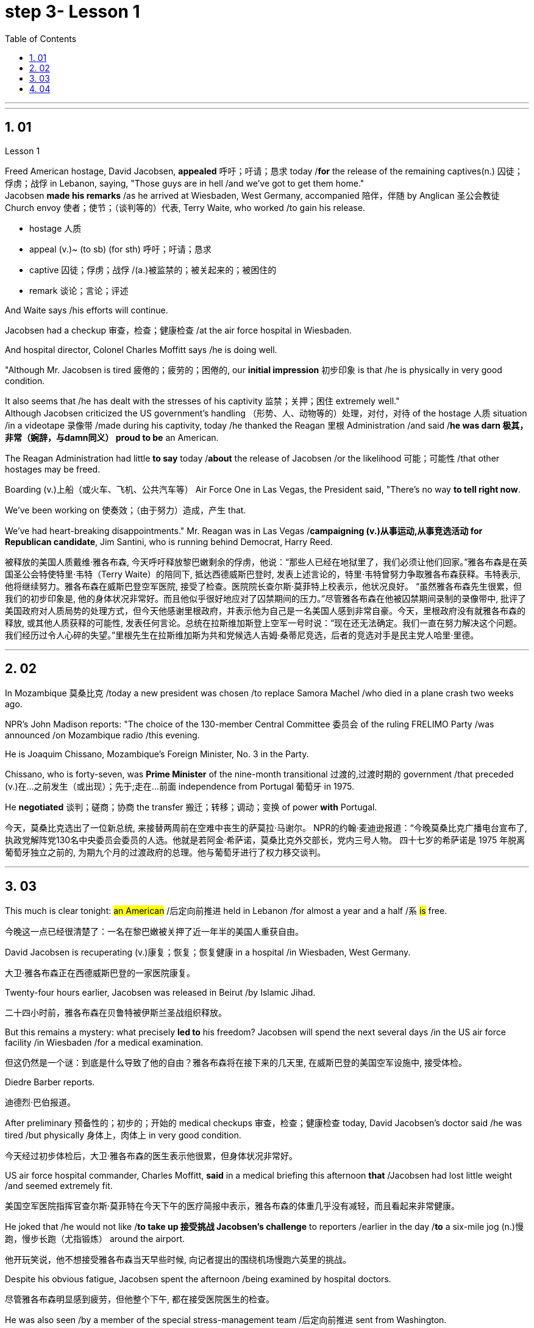 
= step 3- Lesson 1
:toc: left
:toclevels: 3
:sectnums:
:stylesheet: ../../+ 000 eng选/美国高中历史教材 American History ： From Pre-Columbian to the New Millennium/myAdocCss.css

'''



---

== 01

Lesson 1


Freed American hostage, David Jacobsen, *appealed* 呼吁；吁请；恳求 today /*for* the release of the remaining captives(n.) 囚徒；俘虏；战俘 in Lebanon, saying, "Those guys are in hell /and we've got to get them home."  +
Jacobsen *made his remarks* /as he arrived at Wiesbaden, West Germany, accompanied 陪伴，伴随 by Anglican 圣公会教徒 Church envoy 使者；使节；（谈判等的）代表, Terry Waite, who worked /to gain his release.  +

[.my1]
====
- hostage 人质
- appeal (v.)~ (to sb) (for sth) 呼吁；吁请；恳求
- captive 囚徒；俘虏；战俘 /(a.)被监禁的；被关起来的；被困住的
- remark 谈论；言论；评述
====


And Waite says /his efforts will continue.  +

Jacobsen had a checkup 审查，检查；健康检查 /at the air force hospital in Wiesbaden.  +

And hospital director, Colonel Charles Moffitt says /he is doing well.  +

"Although Mr. Jacobsen is tired 疲倦的；疲劳的；困倦的, our *initial impression* 初步印象 is that /he is physically in very good condition.  +

It also seems that /he has dealt with the stresses of his captivity 监禁；关押；困住 extremely well."  +
Although Jacobsen criticized the US government's handling （形势、人、动物等的）处理，对付，对待 of the hostage  人质 situation /in a videotape 录像带 /made during his captivity, today /he thanked the Reagan 里根 Administration /and said /*he was darn 极其，非常（婉辞，与damn同义） proud to be* an American.  +

The Reagan Administration had little *to say* today /*about* the release of Jacobsen /or the likelihood 可能；可能性 /that other hostages may be freed.  +

Boarding (v.)上船（或火车、飞机、公共汽车等） Air Force One in Las Vegas, the President said, "There's no way *to tell right now*.  +

We've been working on 使奏效；（由于努力）造成，产生 that.  +

We've had heart-breaking disappointments." Mr. Reagan was in Las Vegas /*campaigning (v.)从事运动,从事竞选活动 for Republican candidate*, Jim Santini, who is running behind Democrat, Harry Reed.

[.my2]
被释放的美国人质戴维·雅各布森, 今天呼吁释放黎巴嫩剩余的俘虏，他说：“那些人已经在地狱里了，我们必须让他们回家。”雅各布森是在英国圣公会特使特里·韦特（Terry Waite）的陪同下, 抵达西德威斯巴登时, 发表上述言论的，特里·韦特曾努力争取雅各布森获释。韦特表示, 他将继续努力。雅各布森在威斯巴登空军医院, 接受了检查。医院院长查尔斯·莫菲特上校表示，他状况良好。 “虽然雅各布森先生很累，但我们的初步印象是, 他的身体状况非常好。而且他似乎很好地应对了囚禁期间的压力。”尽管雅各布森在他被囚禁期间录制的录像带中, 批评了美国政府对人质局势的处理方式，但今天他感谢里根政府，并表示他为自己是一名美国人感到非常自豪。今天，里根政府没有就雅各布森的释放, 或其他人质获释的可能性, 发表任何言论。总统在拉斯维加斯登上空军一号时说：“现在还无法确定。我们一直在努力解决这个问题。我们经历过令人心碎的失望。”里根先生在拉斯维加斯为共和党候选人吉姆·桑蒂尼竞选，后者的竞选对手是民主党人哈里·里德。

'''

== 02

In Mozambique 莫桑比克 /today a new president was chosen /to replace Samora Machel /who died in a plane crash two weeks ago.  +

NPR's John Madison reports: "The choice of the 130-member Central Committee 委员会 of the ruling FRELIMO Party /was announced /on Mozambique radio /this evening.  +

He is Joaquim Chissano, Mozambique's Foreign Minister, No. 3 in the Party.  +

Chissano, who is forty-seven, was *Prime Minister* of the nine-month transitional 过渡的,过渡时期的 government /that preceded (v.)在…之前发生（或出现）；先于;走在…前面 independence from Portugal 葡萄牙 in 1975.  +

He *negotiated* 谈判；磋商；协商 the transfer 搬迁；转移；调动；变换 of power *with* Portugal.


[.my2]
今天，莫桑比克选出了一位新总统, 来接替两周前在空难中丧生的萨莫拉·马谢尔。 NPR的约翰·麦迪逊报道：“今晚莫桑比克广播电台宣布了, 执政党解阵党130名中央委员会委员的人选。他就是若阿金·希萨诺，莫桑比克外交部长，党内三号人物。 四十七岁的希萨诺是 1975 年脱离葡萄牙独立之前的, 为期九个月的过渡政府的总理。他与葡萄牙进行了权力移交谈判。

---

== 03

This much is clear tonight: #an American# /后定向前推进 held in Lebanon /for almost a year and a half /`系`  #is# free.

[.my2]
今晚这一点已经很清楚了：一名在黎巴嫩被关押了近一年半的美国人重获自由。

David Jacobsen is recuperating (v.)康复；恢复；恢复健康 in a hospital /in Wiesbaden, West Germany.

[.my2]
大卫·雅各布森正在西德威斯巴登的一家医院康复。

Twenty-four hours earlier, Jacobsen was released in Beirut /by Islamic Jihad.

[.my2]
二十四小时前，雅各布森在贝鲁特被伊斯兰圣战组织释放。

But this remains a mystery: what precisely *led to* his freedom? Jacobsen will spend the next several days /in the US air force facility /in Wiesbaden /for a medical examination.

[.my2]
但这仍然是一个谜：到底是什么导致了他的自由？雅各布森将在接下来的几天里, 在威斯巴登的美国空军设施中, 接受体检。

Diedre Barber reports.

[.my2]
迪德烈·巴伯报道。

After preliminary 预备性的；初步的；开始的 medical checkups 审查，检查；健康检查 today, David Jacobsen’s doctor said /he was tired /but physically 身体上，肉体上 in very good condition.

[.my2]
今天经过初步体检后，大卫·雅各布森的医生表示他很累，但身体状况非常好。

US air force hospital commander, Charles Moffitt, *said* in a medical briefing this afternoon *that* /Jacobsen had lost little weight /and seemed extremely fit.

[.my2]
美国空军医院指挥官查尔斯·莫菲特在今天下午的医疗简报中表示，雅各布森的体重几乎没有减轻，而且看起来非常健康。

He joked that /he would not like /*to take up 接受挑战 Jacobsen’s challenge* to reporters /earlier in the day /*to* a six-mile jog (n.)慢跑，慢步长跑（尤指锻炼） around the airport.

[.my2]
他开玩笑说，他不想接受雅各布森当天早些时候, 向记者提出的围绕机场慢跑六英里的挑战。

Despite his obvious fatigue, Jacobsen spent the afternoon /being examined by hospital doctors.

[.my2]
尽管雅各布森明显感到疲劳，但他整个下午, 都在接受医院医生的检查。

He was also seen /by a member of the special stress-management team /后定向前推进 sent from Washington.

[.my2]
从华盛顿派出的特别压力管理小组的一名成员, 也见过他。

Colonel Moffitt #said that# /after *an initial evaluation* 评价，评估 /#it seems# as if Jacobsen *coped extremely well /with* the stresses of his captivity (n.)囚禁；被关.

[.my2]
莫菲特上校表示，经过初步评估，雅各布森似乎很好地应对了囚禁期间的压力。

He said /there was also no evidence *at this point* /that the fifty-five-year-old hospital director （某一活动的）负责人 /had been tortured 拷打；拷问；严刑逼供 or physically abused.

[.my2]
他说，目前还没有证据表明, 这位 55 岁的医院院长曾遭受酷刑或身体虐待。

Jacobsen seemed very alert 警惕的，警觉的, asking detailed questions /about the facilities of the Wiesbaden medical complex （类型相似的）建筑群, according to Moffitt.

[.my2]
据莫菲特说，雅各布森似乎非常警惕，询问了有关威斯巴登医疗中心设施的详细问题。

So far, Jacobsen has refused /to answer questions /about his five hundred and twenty-four days as a hostage.

[.my2]
到目前为止，雅各布森拒绝回答有关他作为人质的五百二十四天的问题。

Speaking briefly to reports /after his arrival in Wiesbaden this morning, he said /`主` his joy 后定向前推进 at being free /`谓` was somewhat diminished /by his concern for the other hostages 后定向前推进 left behind 被遗留.

[.my2]
今天早上抵达威斯巴登后，他对报道进行了简短的讲话，他说，由于担心其他人质，他获得自由的喜悦有所减弱。

He *thanked* the US government and President Ronald Reagan /*for* helping to secure (v.)（尤指经过努力）获得，取得，实现 his release.

[.my2]
他感谢美国政府和罗纳德·里根总统帮助他获释。

Jacobsen also *gave special thanks to* Terry Waite, an envoy 使者；使节；（谈判等的）代表 of the Archbishop 大主教；总教主 of Canterbury 英国城市名, *for* his help 后定向前推进 in the negotiation.

[.my2]
雅各布森还特别感谢坎特伯雷大主教特使特里·韦特, 在谈判中提供的帮助。

#Waite# 人名 /who accompanied Jacobsen from Beirut to Wiesbaden today, `谓` #said# /he might be going to Beirut /in several days.

[.my2]
今天陪同雅各布森从贝鲁特前往威斯巴登的韦特说，他可能会在几天后前往贝鲁特。

There are still seven American hostages /后定向前推进 being held in Lebanon /by different political groups.

[.my2]
目前仍有七名人质, 被不同政治团体扣押在黎巴嫩。

Jacobsen will be joined in Wiesbaden tomorrow /by his family.

[.my2]
雅各布森的家人, 将于明天在威斯巴登与他会合。

Hospital officials said /they still do not know /how many days Jacobsen will remain for tests and debriefing sessions /before returning to the United States /with his family.

[.my2]
医院官员表示，他们仍然不知道雅各布森在与家人返回美国之前, 将继续接受检查和汇报会多少天。

For National Public Radio, this is Diedre Barber, Wiesbaden.

[.my2]
我是国家公共广播电台的 Diedre Barber，威斯巴登。


'''

== 04

The leader of Chinese revolution, Mao Tsetong, died /ten years ago today.

[.my2]
中国革命领袖毛泽东, 在十年前的今天逝世。

During his lifetime, Mao became a cult (a.)受特定群体欢迎的；作为偶像崇拜的 figure, but the current government /has tried to change that.

[.my2]
毛泽东在世时就成为了一个崇拜的人物，但现任政府试图改变这一点。

Now his tomb and embalmed 对（尸体）进行防腐处理 body in Beijing /are just another tourist 旅游者；观光者；游客 attraction 向往的地方；有吸引力的事.

[.my2]
现在，他在北京的坟墓和防腐尸体只是另一个旅游景点。

And no longer do `主` millions of Chinese /`谓` study (v.) or *wave (v.) aloft* (ad.)在高空 the famous "Little Red Book" of *Quotations 引语；引文；语录 from Chairman （会议的）主席，主持人;（委员会的）委员长，主席；（公司等的）董事长 Mao*.

[.my2]
数以百万计的中国人不再学习或高举著名的毛主席语录“红宝书”。

*Along with* 连同,和…一起 the political writing, Mao wrote (v.) poetry *as well* — poems about the revolution, the Red Army 红军, poems about nature.

[.my2]
除了政治写作之外，毛泽东还写诗——关于革命、红军、关于自然的诗。

Willis Barnstone has translated some of Mao’s work /and considers him *an original 首创的；独创的；有独创性的 master* , one of China’s most important poets.

[.my2]
威利斯·巴恩斯通翻译了毛泽东的一些作品，并认为他是一位原创大师，也是中国最重要的诗人之一。

"*Had he not been* a revolutionary 革命者，革命家, perhaps `主` his poetry /`谓` would not have been as interesting /because his personal poetry was the history of China.

[.my2]
“如果他不是革命者，也许他的诗就不会那么有趣，因为他个人的诗就是中国的历史。

At the same time /because he was a famous revolutionary and leader, it has prejudiced (v.)使怀有（或形成）偏见;损害；有损于 most people, almost correctly  正确地；合适地；得体地, *to dismiss* 不予考虑；摒弃；对…不屑一提 his poetry *as* simply the work of a man /who achieved fame elsewhere."  +
"But his work was not dismissed within China though?"  +
"Well, now it’s almost consciously 有意识地，清楚地；有意地，故意地 forgotten.

[.my2]
同时，由于他是一位著名的革命家和领导人，这使得大多数人在评价他的诗歌时持有偏见，几乎可以说是正确的，他们简单地将其视为一个只是在其他领域取得成就的人的作品, 而置之不理。 (即, 并不是毛的诗有多好, 只不过是毛作为革命家的光环, 而让他的诗连带着会被人关注到而已, 所以根本就没必要去在乎他的诗.)” “但他的作品在中国并没有被忽视？ ” “好吧，现在已经快有意识地忘记了。

[.my1]
.案例
====
.prejudice
(v.) *~ sb (against sb/sth)* : to influence sb so that they have an unfair or unreasonable opinion about sb/sth 使怀有（或形成）偏见 +
SYN bias +
• The prosecution lawyers have been trying *to prejudice* (v.) the jury *against* her. 控方律师一直力图使陪审团对她形成偏见。

2.( formal ) to have a harmful effect on sth 损害；有损于 +
• Any delay will *prejudice* (v.) the child's welfare. 任何延误都会损及这个孩子的身心健康。 +
——note at damage

-> pre-,在前，早于，预先，-judic,判断，裁决，词源同judge,judiciary.引申词义偏见，偏心。

.dismiss
(v.)~ sb/sth (as sth) : to decide that sb/sth is not important and not worth thinking or talking about 不予考虑；摒弃；对…不屑一提 +
-
He *dismissed* the opinion polls *as* worthless.他认为民意测验毫无用处而不予考虑。

====

But when I was there in '72, you could see his poems /on every dining room wall, engraved (v.)在…上雕刻（字或图案） on peach-pits 桃核 …​

[.my2]
但当我72年在那里时，你可以在每间餐厅的墙上看到他的诗，刻在桃核上……​

[.my1]
.案例
====
.peach-pits
image:../img/peach-pits .jpg[,10%]
====

During lunch hours, workers would study his poems. They were every place."

[.my2]
午餐时间，工人们会学习他的诗。他们无处不在。”

"Is there, though, *a revisionist 修正主义的 thinking* within *literary (a.)文学的；文学上的 circles*? Are people saying /Mao wasn’t any good *as* a poet either?"  +


[.my2]
“文学界有修正主义思想吗？人们是否也说毛泽东也不是一个优秀的诗人？”

[.my1]
.案例
====
.revisionist
ADJ If you describe a person or their views as revisionist, you mean that *they reject traditionally held beliefs about* a particular historical event or events. (对历史事件)持修正主义论的 +
修正主义, 通常是指对德国思想家卡尔·马克思所提出的一系列学术理论（即马克思主义）做出“修正”的一种思潮和流派。一般都会违背马克思主义的基本原则，所以就被有些人认为是并非对马克思主义的继承与发展。
====

"No. Well, at least in my conversations （非正式）交谈，谈话 /in the year /后定向前推进 I recently spent in Peking /teaching at the university there, I found very few people /who didn’t think he was a very good poet.

[.my2]
嗯，至少在我最近在北京大学任教的那一年的谈话中，我发现很少有人不认为他是一位非常好的诗人。

But they did feel that /`主` #his suggestions# /which were that /people not write (v.) in the classical style, that they write (v.) in *what he called the modern style*, `系` #was# very repressive.

[.my2]
但他们确实觉得, 他的建议是非常压抑的，即人们不要以古典风格写作，而应以他所谓的现代风格写作。

And as a result, of course, the restriction of publication /during the ten years of the Cultural Revolution, poetry was abysmal 极坏的；糟透的."  +
"When you say the modern style, would that be, for example, free verse 诗；韵文?"  +
"It would be free verse /*as opposed to* （表示对比）而，相对于 classical rhymes （诗、歌曲）押韵；押韵小诗 or classical forms."  +


[.my2]
当然，结果是文革十年期间限制出版，诗歌很糟糕。” “你说的现代风格，是不是就是自由诗？” “是自由诗吗？” "它将是自由诗，而不是古典押韵或古典形式。”

[.my1]
.案例
====
.abysmal
-> 深不可测的；糟透的；极度的 +
abysmal = abyss = a（没有）+byss（底部）→没有底部→无底深渊 词源解释：bysm（byss）←希腊语byssos（bottom，底部） 背景知识：abyss指的是基督教中关押恶魔和反叛天使的无底洞。按照但丁在《神曲》中的描写，abyss位于地狱的最底层。

.AS OPPOSED TO
( formal ) used to make a contrast between two things（表示对比）而，相对于 +
• 200 attended, *as opposed to* 300 the previous year. 出席的有200人，而前一年是300人。 +
• This exercise develops suppleness /*as opposed to* (= rather than) strength.这项锻炼不是增强力量，而是增强柔韧性的。
====

"You *write* (v.) [in the introduction to one of your translations of poems of Mao Tsetong] *that* /people … ​you explain that /`主` #leaders# in China, and indeed in the East, `谓` #are expected# to be accomplished 才华高的；技艺高超的；熟练的 poets."

[.my2]
“你在你的毛泽东诗歌翻译之一的序言中写道，人们……​你解释说，中国乃至东方的领导人, 都应该是有成就的诗人。”

"Yes, I think that’s true. The night /that Tojo …​ before Tojo died, he, …​ in Japan, he wrote some poems. Ho Chi Minh was a poet. It was common.

[.my2]
“是的，我想这是真的。东条去世的那天晚上，在日本，他写了一些诗。胡志明是一位诗人。这很常见。

In fact, I think /until early in the twentieth century, even *to pass a bureaucratic 官僚的；官僚主义的 exam*, one had to know *a huge number of* classical forms. +
And especially, a leader *should* at least *be* a poet."

[.my2]
事实上，我认为直到二十世纪初，即使是为了通过官僚考试，也必须了解大量的古典形式。尤其是，一个领导人至少应该是一位诗人。”

"There is one poem /which is political /*in nature* 本质上，事实上 which has to do with *a parasitic (a.)寄生生物引起的 disease* in China."

[.my2]
“有一首诗是政治性的，它与中国的一种寄生虫病有关。”

"Yes. Mao wrote some poems, two poems actually, about *getting rid of* a disease /that was a plague 瘟疫，传染病 for the country. +
And it’s called '*Saying goodbye to* the God of Disease 疾病之神.' And the poem needs annotation  注释,加注释.
[.my2]
“是的。毛泽东写了一些诗，实际上是两首诗，内容是关于消除给国家带来瘟疫的疾病。它的名字叫“告别病神”。这首诗还需要注释。

In that sense, it’s typical of classical Chinese poetry; he *makes references to* 提到，谈及 earlier emperors and places.

[.my2]
从这个意义上说，它是典型的中国古典诗歌；他提到了早期的皇帝和地方。

Saying Goodbye to the God of Disease  +
Mauve 淡紫色的 waters and green mountains *are nothing* 无关紧要的东西；毫无趣味的事 /When *the great ancient doctor* Hua Tuo /Could not defeat a tiny worm.

[.my2]
绿水青山枉自多，华佗无奈小虫何！  +
祖国大地上白白有这么多的绿水青山，连神医华佗拿小小的血吸虫也没有根治的办法。

[.my1]
.案例
====
.mauve
(a.) pale purple in colour 淡紫色的 +
image:../img/mauve.png[,10%]
====

A thousand villages collapsed, were choked (v.)（使）窒息，哽噎; 阻塞，塞满，堵塞（通道、空间等） with weeds 野草, Men were lost arrows, ghosts sang (v.) In the doorway of a few desolate 无人居住的；荒无人烟的；荒凉的 houses.

[.my2]
千村薜荔人遗矢，万户萧疏鬼唱歌。  +
许多村庄荒草丛生，杳无人迹，瘟疫无情蔓延，千门万户家破人亡，听到的只是鬼在唱歌。

Yet now in a day, we leap 跳跃；跳越;猛冲；突然做（某事） around the earth, Or explore a thousand milky ways.

[.my2]
坐地日行八万里，巡天遥看一千河. +
坐在地球上每天行走八万里的路程，沿着天路遥遥地看过浩渺的银河。

And if `主` the cowherd 牧牛者 /who loves on a star /`谓` Asks about the God of plagues, Tell him, happy or sad, "The God is gone, Washed away in the waters."  +


[.my2]
牛郎欲问瘟神事，一样悲欢逐逝波. +
牛郎如问起血吸虫病的事，一切悲欢离合都已随着时光的流逝而成为过去。 +


A poem by Mao Tsetong /read by Willis Barnstone, Professor of *Comparative Literature* 比较文学 at Indiana University in Bloomington. *He talked with us* from WFIU.

[.my2]
印第安纳大学布卢明顿分校"比较文学"教授威利斯·巴恩斯通, 朗读了毛泽东的一首诗。他从 WFIU 与我们进行了交谈。

'''

